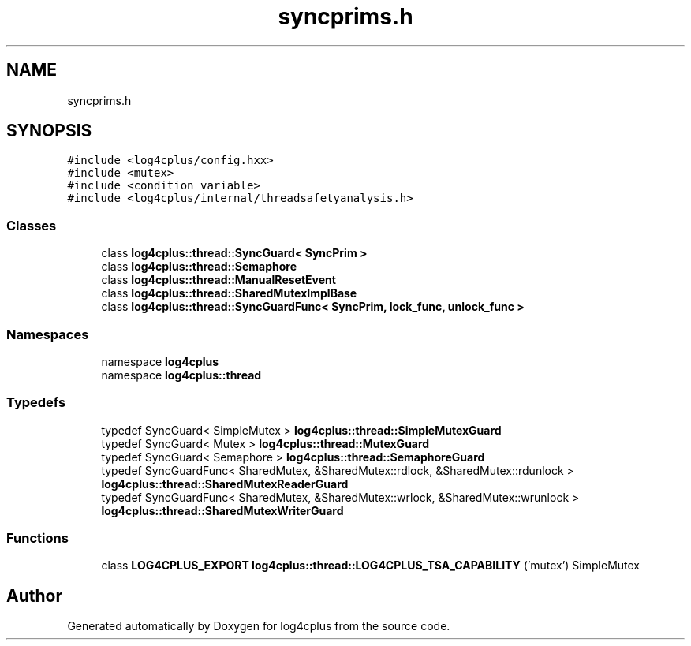 .TH "syncprims.h" 3 "Fri Sep 20 2024" "Version 3.0.0" "log4cplus" \" -*- nroff -*-
.ad l
.nh
.SH NAME
syncprims.h
.SH SYNOPSIS
.br
.PP
\fC#include <log4cplus/config\&.hxx>\fP
.br
\fC#include <mutex>\fP
.br
\fC#include <condition_variable>\fP
.br
\fC#include <log4cplus/internal/threadsafetyanalysis\&.h>\fP
.br

.SS "Classes"

.in +1c
.ti -1c
.RI "class \fBlog4cplus::thread::SyncGuard< SyncPrim >\fP"
.br
.ti -1c
.RI "class \fBlog4cplus::thread::Semaphore\fP"
.br
.ti -1c
.RI "class \fBlog4cplus::thread::ManualResetEvent\fP"
.br
.ti -1c
.RI "class \fBlog4cplus::thread::SharedMutexImplBase\fP"
.br
.ti -1c
.RI "class \fBlog4cplus::thread::SyncGuardFunc< SyncPrim, lock_func, unlock_func >\fP"
.br
.in -1c
.SS "Namespaces"

.in +1c
.ti -1c
.RI "namespace \fBlog4cplus\fP"
.br
.ti -1c
.RI "namespace \fBlog4cplus::thread\fP"
.br
.in -1c
.SS "Typedefs"

.in +1c
.ti -1c
.RI "typedef SyncGuard< SimpleMutex > \fBlog4cplus::thread::SimpleMutexGuard\fP"
.br
.ti -1c
.RI "typedef SyncGuard< Mutex > \fBlog4cplus::thread::MutexGuard\fP"
.br
.ti -1c
.RI "typedef SyncGuard< Semaphore > \fBlog4cplus::thread::SemaphoreGuard\fP"
.br
.ti -1c
.RI "typedef SyncGuardFunc< SharedMutex, &SharedMutex::rdlock, &SharedMutex::rdunlock > \fBlog4cplus::thread::SharedMutexReaderGuard\fP"
.br
.ti -1c
.RI "typedef SyncGuardFunc< SharedMutex, &SharedMutex::wrlock, &SharedMutex::wrunlock > \fBlog4cplus::thread::SharedMutexWriterGuard\fP"
.br
.in -1c
.SS "Functions"

.in +1c
.ti -1c
.RI "class \fBLOG4CPLUS_EXPORT\fP \fBlog4cplus::thread::LOG4CPLUS_TSA_CAPABILITY\fP ('mutex') SimpleMutex"
.br
.in -1c
.SH "Author"
.PP 
Generated automatically by Doxygen for log4cplus from the source code\&.
